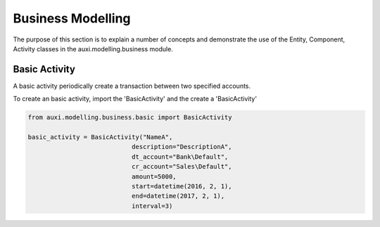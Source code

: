 .. highlight:: python
   :linenothreshold:

Business Modelling
==================

The purpose of this section is to explain a number of concepts and demonstrate the use of the Entity, Component, Activity classes in the auxi.modelling.business module.


Basic Activity
---------------
A basic activity periodically create a transaction between two specified accounts.


To create an basic activity, import the 'BasicActivity' and the create a 'BasicActivity'

.. code-block:: none

    from auxi.modelling.business.basic import BasicActivity

    basic_activity = BasicActivity("NameA",
                                description="DescriptionA",
                                dt_account="Bank\Default",
                                cr_account="Sales\Default",
                                amount=5000,
                                start=datetime(2016, 2, 1),
                                end=datetime(2017, 2, 1),
                                interval=3)
